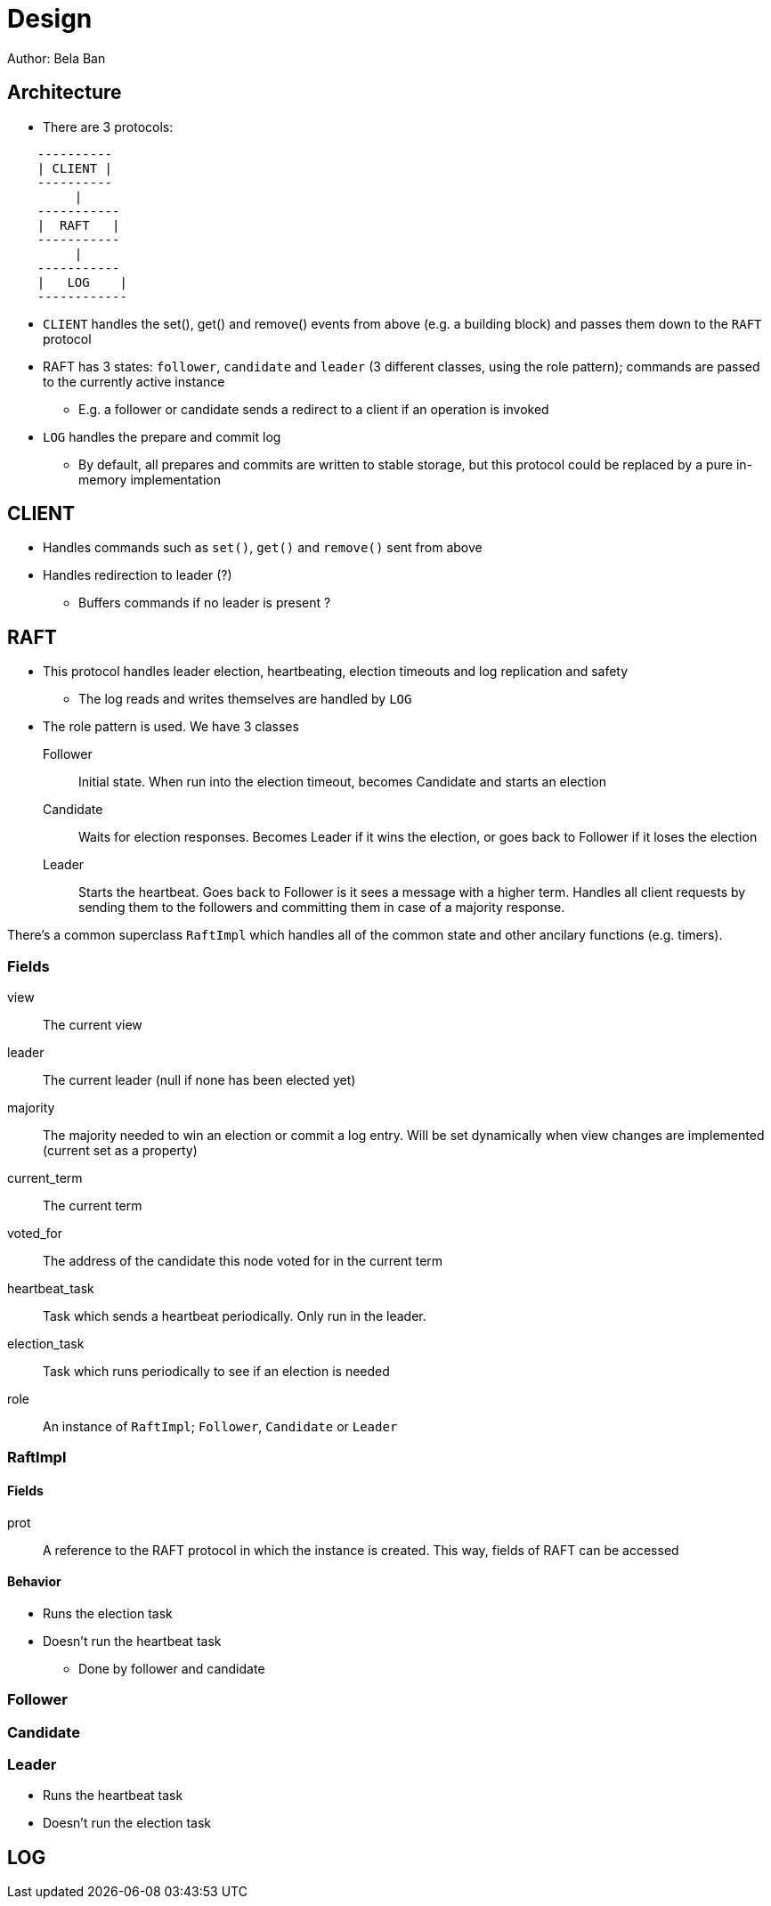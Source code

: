 
= Design
Author: Bela Ban


== Architecture
* There are 3 protocols:

----
    ----------
    | CLIENT |
    ----------
         |
    -----------
    |  RAFT   |
    -----------
         |
    -----------
    |   LOG    |
    ------------
----

* `CLIENT` handles the set(), get() and remove() events from above (e.g. a building block) and passes them down to the
  `RAFT` protocol
* RAFT has 3 states: `follower`, `candidate` and `leader` (3 different classes, using the role pattern); commands
  are passed to the currently active instance
** E.g. a follower or candidate sends a redirect to a client if an operation is invoked
* `LOG` handles the prepare and commit log
** By default, all prepares and commits are written to stable storage, but this protocol could be replaced by a
   pure in-memory implementation

== CLIENT
* Handles commands such as `set()`, `get()` and `remove()` sent from above
* Handles redirection to leader (?)
** Buffers commands if no leader is present ?


== RAFT
* This protocol handles leader election, heartbeating, election timeouts and log replication and safety
** The log reads and writes themselves are handled by `LOG`
* The role pattern is used. We have 3 classes
Follower:: Initial state. When run into the election timeout, becomes Candidate and starts an election
Candidate:: Waits for election responses. Becomes Leader if it wins the election, or goes back to Follower if it loses
            the election
Leader:: Starts the heartbeat. Goes back to Follower is it sees a message with a higher term. Handles all client requests
         by sending them to the followers and committing them in case of a majority response.

There's a common superclass `RaftImpl` which handles all of the common state and other ancilary functions (e.g. timers).

=== Fields
view:: The current view

leader:: The current leader (null if none has been elected yet)

majority:: The majority needed to win an election or commit a log entry. Will be set dynamically when view
           changes are implemented (current set as a property)

current_term:: The current term

voted_for:: The address of the candidate this node voted for in the current term

heartbeat_task:: Task which sends a heartbeat periodically. Only run in the leader.

election_task:: Task which runs periodically to see if an election is needed

role:: An instance of `RaftImpl`; `Follower`, `Candidate` or `Leader`


=== RaftImpl
==== Fields
prot:: A reference to the RAFT protocol in which the instance is created. This way, fields of RAFT can be accessed

==== Behavior
* Runs the election task
* Doesn't run the heartbeat task
** Done by follower and candidate

=== Follower

=== Candidate


=== Leader
* Runs the heartbeat task
* Doesn't run the election task


== LOG